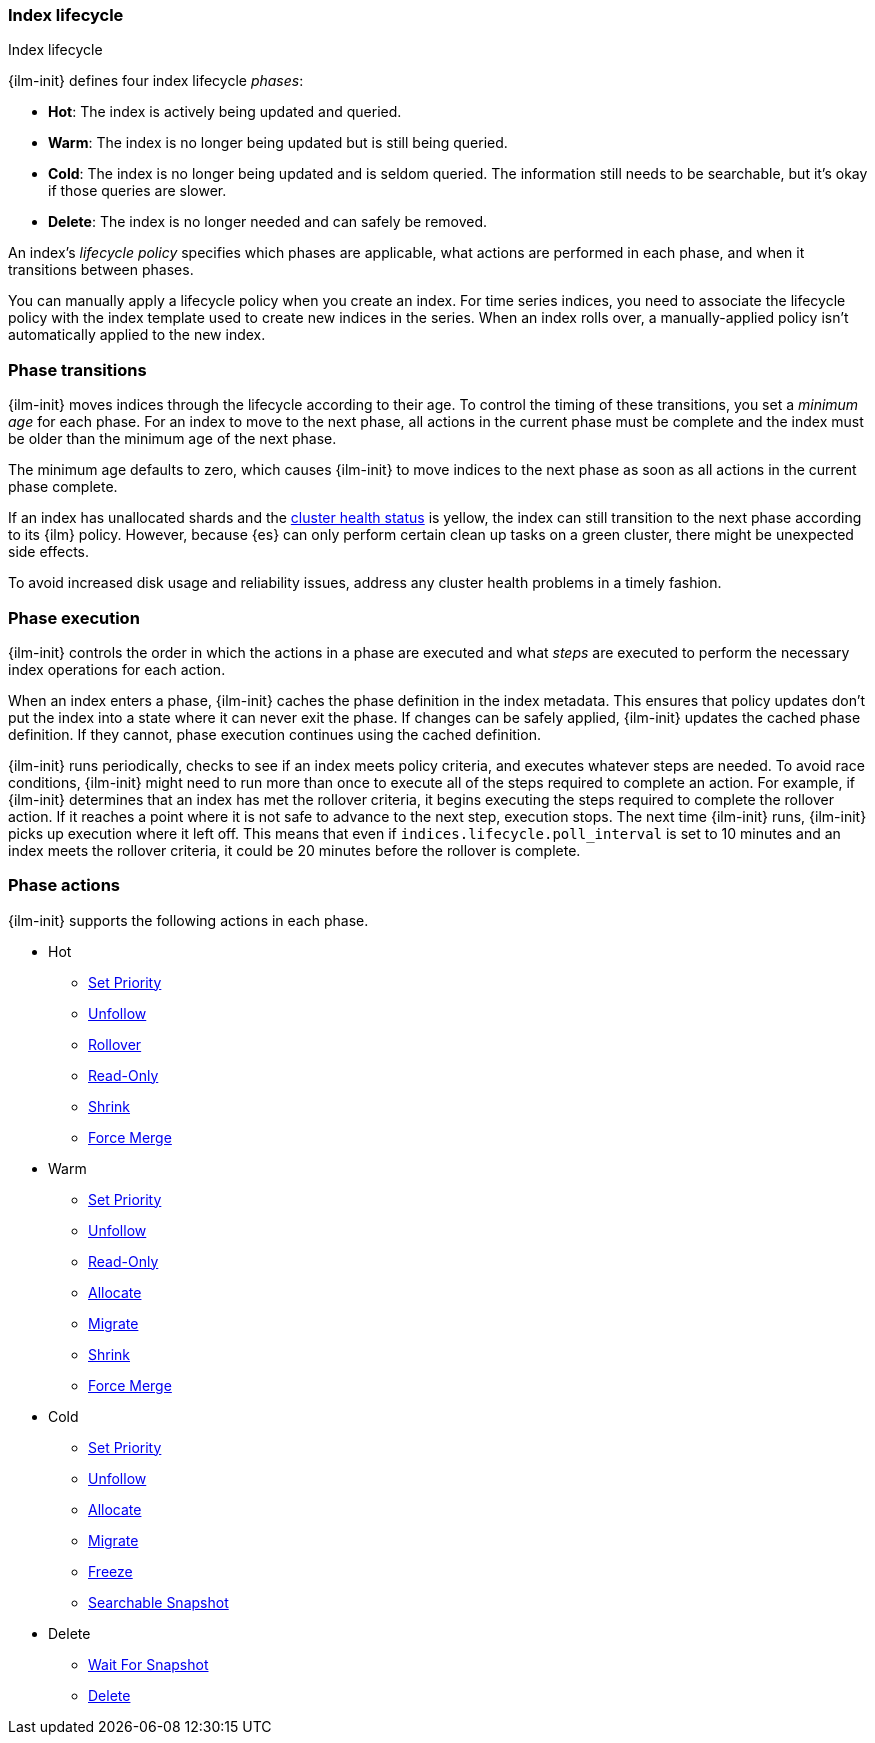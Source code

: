 [role="xpack"]
[testenv="basic"]
[[ilm-index-lifecycle]]
=== Index lifecycle
++++
<titleabbrev>Index lifecycle</titleabbrev>
++++

{ilm-init} defines four index lifecycle _phases_:

* **Hot**: The index is actively being updated and queried.
* **Warm**: The index is no longer being updated but is still being queried.
* **Cold**: The index is no longer being updated and is seldom queried. The
information still needs to be searchable, but it's okay if those queries are
slower.
* **Delete**: The index is no longer needed and can safely be removed.

An index's _lifecycle policy_ specifies which phases 
are applicable, what actions are performed in each phase,
and when it transitions between phases. 

You can manually apply a lifecycle policy when you create an index. 
For time series indices, you need to associate the lifecycle policy with
the index template used to create new indices in the series. 
When an index rolls over, a manually-applied policy isn't automatically applied to the new index.

[discrete]
[[ilm-phase-transitions]]
=== Phase transitions

{ilm-init} moves indices through the lifecycle according to their age. 
To control the timing of these transitions, you set a _minimum age_ for each phase. 
For an index to move to the next phase, all actions in the current phase must be complete and 
the index must be older than the minimum age of the next phase. 

The minimum age defaults to zero, which causes {ilm-init} to move indices to the next phase
as soon as all actions in the current phase complete. 

If an index has unallocated shards and the <<cluster-health,cluster health status>> is yellow, 
the index can still transition to the next phase according to its {ilm} policy.
However, because {es} can only perform certain clean up tasks on a green
cluster, there might be unexpected side effects. 

To avoid increased disk usage and reliability issues,
address any cluster health problems in a timely fashion.


[discrete]
[[ilm-phase-execution]]
=== Phase execution

{ilm-init} controls the order in which the actions in a phase are executed and
what _steps_ are executed to perform the necessary index operations for each action.

When an index enters a phase, {ilm-init} caches the phase definition in the index metadata.
This ensures that policy updates don't put the index into a state where it can never exit the phase.
If changes can be safely applied, {ilm-init} updates the cached phase definition.
If they cannot, phase execution continues using the cached definition. 

{ilm-init} runs periodically, checks to see if an index meets policy criteria, 
and executes whatever steps are needed. 
To avoid race conditions, {ilm-init} might need to run more than once to execute all of the steps
required to complete an action.
For example, if {ilm-init} determines that an index has met the rollover criteria, 
it begins executing the steps required to complete the rollover action. 
If it reaches a point where it is not safe to advance to the next step, execution stops. 
The next time {ilm-init} runs, {ilm-init} picks up execution where it left off. 
This means that even if `indices.lifecycle.poll_interval` is set to 10 minutes and an index meets
the rollover criteria, it could be 20 minutes before the rollover is complete. 

[discrete]
[[ilm-phase-actions]]
=== Phase actions

{ilm-init} supports the following actions in each phase.

* Hot
  - <<ilm-set-priority,Set Priority>>
  - <<ilm-unfollow,Unfollow>>
  - <<ilm-rollover,Rollover>>
  - <<ilm-readonly,Read-Only>>
  - <<ilm-shrink,Shrink>>
  - <<ilm-forcemerge,Force Merge>>
ifdef::permanently-unreleased-branch[]
  - <<ilm-rollup,Rollup>>
endif::[]
* Warm
  - <<ilm-set-priority,Set Priority>>
  - <<ilm-unfollow,Unfollow>>
  - <<ilm-readonly,Read-Only>>
  - <<ilm-allocate,Allocate>>
  - <<ilm-migrate,Migrate>>
  - <<ilm-shrink,Shrink>>
  - <<ilm-forcemerge,Force Merge>>
* Cold
  - <<ilm-set-priority,Set Priority>>
  - <<ilm-unfollow,Unfollow>>
  - <<ilm-allocate,Allocate>>
  - <<ilm-migrate,Migrate>>
  - <<ilm-freeze,Freeze>>
ifdef::permanently-unreleased-branch[]
  - <<ilm-rollup,Rollup>>
endif::[]
  - <<ilm-searchable-snapshot, Searchable Snapshot>>
* Delete
  - <<ilm-wait-for-snapshot,Wait For Snapshot>>
  - <<ilm-delete,Delete>>
